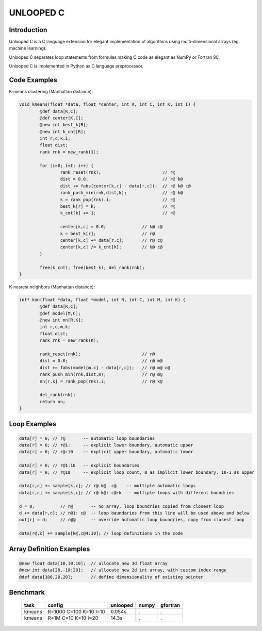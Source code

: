 ==========
UNLOOPED C
==========

Introduction
============

Unlooped C is a C language extension for elegant implementation of algorithms using multi-dimensional arrays (eg. machine learning).

Unlooped C separates loop statements from formulas making C code as elegant as NumPy or Fortran 90.

Unlooped C is implemented in Python as C language preprocessor.

Code Examples
=============

K-means clustering (Manhattan distance):

.. code::

	void kmeans(float *data, float *center, int R, int C, int K, int I) {
		@def data[R,C];
		@def center[K,C];
		@new int best_k[R];
		@new int k_cnt[R];
		int r,c,k,i;
		float dist;
		rank rnk = new_rank(1);
		
		for (i=0; i<I; i++) {
			rank_reset(rnk);			// r@
			dist = 0.0; 				// r@ k@
			dist += fabs(center[k,c] - data[r,c]); 	// r@ k@ c@
			rank_push_min(rnk,dist,k);		// r@ k@
			k = rank_pop(rnk).i;			// r@
			best_k[r] = k;				// r@
			k_cnt[k] += 1;				// r@
			
			center[k,c] = 0.0;		// k@ c@
			k = best_k[r];			// r@
			center[k,c] += data[r,c];	// r@ c@
			center[k,c] /= k_cnt[k];	// k@ c@
		}
		
		free(k_cnt); free(best_k); del_rank(rnk);
	}

K-nearest neighbors (Manhattan distance):

.. code::

	int* knn(float *data, float *model, int R, int C, int M, int K) {
		@def data[R,C];
		@def model[M,C];
		@new int nn[R,K];
		int r,c,m,k;
		float dist;
		rank rnk = new_rank(K);
		
		rank_reset(rnk);			// r@
		dist = 0.0;				// r@ m@
		dist += fabs(model[m,c] - data[r,c]);	// r@ m@ c@
		rank_push_min(rnk,dist,m);		// r@ m@
		nn[r,k] = rank_pop(rnk).i;		// r@ k@
		
		del_rank(rnk);
		return nn;
	}	

Loop Examples
=============

.. code::

	data[r] = 0; // r@       -- automatic loop boundaries
	data[r] = 0; // r@1:     -- explicit lower boundary, automatic upper
	data[r] = 0; // r@:10    -- explicit upper boundary, automatic lower
	
	data[r] = 0; // r@1:10   -- explicit boundaries
	data[r] = 0; // r@10     -- explicit loop count, 0 as implicit lower boundary, 10-1 as upper
	
	data[r,c] += sample[k,c]; // r@ k@  c@    -- multiple automatic loops
	data[r,c] += sample[k,c]; // r@ k@r c@:k  -- multiple loops with different boundries
	
	d = 0;          // r@       -- no array, loop boundries copied from closest loop
	d += data[r,c]; // r@1: c@  -- loop baundaries from this line will be used above and below
	out[r] = d;	// r@@      -- override automatic loop boundries, copy from closest loop
	
	data[r@,c] += sample[k@,c@4:10]; // loop definitions in the code

Array Definition Examples
=========================

.. code::
	
	@new float data[10,10,10];  // allocate new 3d float array
	@new int data[20,-10:20];   // allocate new 2d int array, with custom index range
	@def data[100,20,20];       // define dimensionality of existing pointer


Benchmark
=========

	====== ====================== ======== ===== ========
	task   config                 unlooped numpy gfortran
	====== ====================== ======== ===== ========
	kmeans R=1000 C=100 K=10 I=10 0.054s   .     .
	kmeans R=1M   C=10  K=10 I=20 14.3s    .     .
	====== ====================== ======== ===== ========

.. http://codingwiththomas.blogspot.com/2012/01/bsp-k-means-clustering-benchmark.html
.. http://wiki.apache.org/hama/Benchmarks
